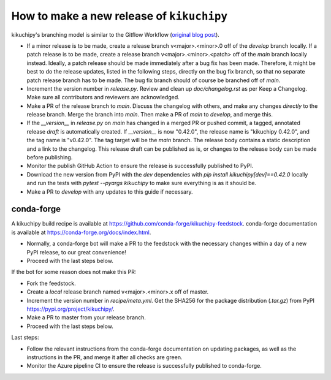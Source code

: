 How to make a new release of ``kikuchipy``
==========================================

kikuchipy's branching model is similar to the Gitflow Workflow (`original blog post
<https://nvie.com/posts/a-successful-git-branching-model/>`_).

- If a minor release is to be made, create a release branch v<major>.<minor>.0 off of
  the `develop` branch locally. If a patch release is to be made, create a release
  branch v<major>.<minor>.<patch> off of the `main` branch locally instead. Ideally, a
  patch release should be made immediately after a bug fix has been made. Therefore, it
  might be best to do the release updates, listed in the following steps, directly on
  the bug fix branch, so that no separate patch release branch has to be made. The bug
  fix branch should of course be branched off of `main`.
- Increment the version number in `release.py`. Review and clean up `doc/changelog.rst`
  as per Keep a Changelog. Make sure all contributors and reviewers are acknowledged.
- Make a PR of the release branch to `main`. Discuss the changelog with others, and
  make any changes *directly* to the release branch. Merge the branch into `main`. Then
  make a PR of `main` to `develop`, and merge this.
- If the `__version__` in `release.py` on `main` has changed in a merged PR or pushed
  commit, a tagged, annotated release *draft* is automatically created. If `__version__`
  is now "0.42.0", the release name is "kikuchipy 0.42.0", and the tag name is
  "v0.42.0". The tag target will be the `main` branch. The release body contains a
  static description and a link to the changelog. This release draft can be published as
  is, or changes to the release body can be made before publishing.
- Monitor the publish GitHub Action to ensure the release is successfully published to
  PyPI.
- Download the new version from PyPI with the `dev` dependencies with
  `pip install kikuchipy[dev]==0.42.0` locally and run the tests with
  `pytest --pyargs kikuchipy` to make sure everything is as it should be.
- Make a PR to `develop` with any updates to this guide if necessary.

conda-forge
-----------
A kikuchipy build recipe is available at
https://github.com/conda-forge/kikuchipy-feedstock. conda-forge documentation is
available at https://conda-forge.org/docs/index.html.

- Normally, a conda-forge bot will make a PR to the feedstock with the necessary
  changes within a day of a new PyPI release, to our great convenience!
- Proceed with the last steps below.

If the bot for some reason does not make this PR:

- Fork the feedstock.
- Create a *local* release branch named v<major>.<minor>.x off of master.
- Increment the version number in `recipe/meta.yml`. Get the SHA256 for the
  package distribution (`.tar.gz`) from PyPI
  https://pypi.org/project/kikuchipy/.
- Make a PR to master from your release branch.
- Proceed with the last steps below.

Last steps:

- Follow the relevant instructions from the conda-forge documentation on
  updating packages, as well as the instructions in the PR, and merge it after
  all checks are green.
- Monitor the Azure pipeline CI to ensure the release is successfully published
  to conda-forge.

